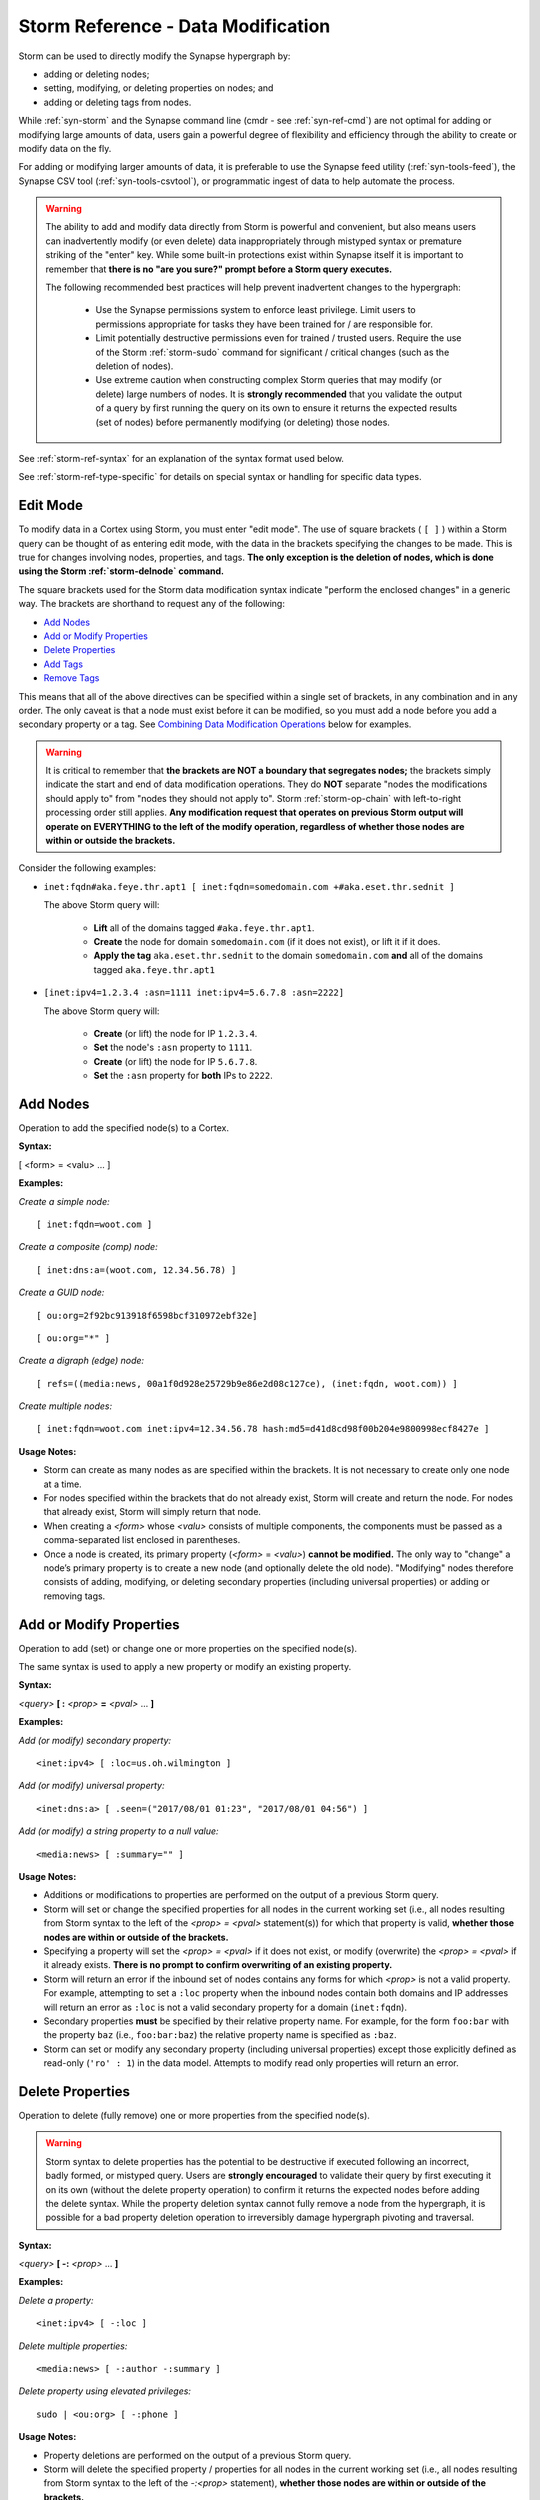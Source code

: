 



.. highlight:: none

.. _storm-ref-data-mod:

Storm Reference - Data Modification
===================================

Storm can be used to directly modify the Synapse hypergraph by:

- adding or deleting nodes;
- setting, modifying, or deleting properties on nodes; and 
- adding or deleting tags from nodes.

While :ref:`syn-storm` and the Synapse command line (cmdr - see :ref:`syn-ref-cmd`) are not optimal for adding or modifying large amounts of data, users gain a powerful degree of flexibility and efficiency through the ability to create or modify data on the fly.

For adding or modifying larger amounts of data, it is preferable to use the Synapse feed utility (:ref:`syn-tools-feed`), the Synapse CSV tool (:ref:`syn-tools-csvtool`), or programmatic ingest of data to help automate the process.

.. WARNING::
  The ability to add and modify data directly from Storm is powerful and convenient, but also means users can inadvertently modify (or even delete) data inappropriately through mistyped syntax or premature striking of the "enter" key. While some built-in protections exist within Synapse itself it is important to remember that **there is no "are you sure?" prompt before a Storm query executes.**
  
  The following recommended best practices will help prevent inadvertent changes to the hypergraph:
  
    - Use the Synapse permissions system to enforce least privilege. Limit users to permissions appropriate for tasks they have been trained for / are responsible for.
    - Limit potentially destructive permissions even for trained / trusted users. Require the use of the Storm :ref:`storm-sudo` command for significant / critical changes (such as the deletion of nodes).
    - Use extreme caution when constructing complex Storm queries that may modify (or delete) large numbers of nodes. It is **strongly recommended** that you validate the output of a query by first running the query on its own to ensure it returns the expected results (set of nodes) before permanently modifying (or deleting) those nodes.

See :ref:`storm-ref-syntax` for an explanation of the syntax format used below.

See :ref:`storm-ref-type-specific` for details on special syntax or handling for specific data types.

Edit Mode
---------

To modify data in a Cortex using Storm, you must enter "edit mode". The use of square brackets ( ``[ ]`` ) within a Storm query can be thought of as entering edit mode, with the data in the brackets specifying the changes to be made. This is true for changes involving nodes, properties, and tags. **The only exception is the deletion of nodes, which is done using the Storm :ref:`storm-delnode` command.**

The square brackets used for the Storm data modification syntax indicate "perform the enclosed changes" in a generic way. The brackets are shorthand to request any of the following:

- `Add Nodes`_
- `Add or Modify Properties`_
- `Delete Properties`_
- `Add Tags`_
- `Remove Tags`_

This means that all of the above directives can be specified within a single set of brackets, in any combination and in any order. The only caveat is that a node must exist before it can be modified, so you must add a node before you add a secondary property or a tag. See `Combining Data Modification Operations`_ below for examples.

.. WARNING::
  It is critical to remember that **the brackets are NOT a boundary that segregates nodes;** the brackets simply indicate the start and end of data modification operations. They do **NOT** separate "nodes the modifications should apply to" from "nodes they should not apply to". Storm :ref:`storm-op-chain` with left-to-right processing order still applies. **Any modification request that operates on previous Storm output will operate on EVERYTHING to the left of the modify operation, regardless of whether those nodes are within or outside the brackets.**

Consider the following examples:

- ``inet:fqdn#aka.feye.thr.apt1 [ inet:fqdn=somedomain.com +#aka.eset.thr.sednit ]``
  
  The above Storm query will:
  
    - **Lift** all of the domains tagged ``#aka.feye.thr.apt1``.
    - **Create** the node for domain ``somedomain.com`` (if it does not exist), or lift it if it does.
    - **Apply the tag** ``aka.eset.thr.sednit`` to the domain ``somedomain.com`` **and** all of the domains tagged ``aka.feye.thr.apt1``


- ``[inet:ipv4=1.2.3.4 :asn=1111 inet:ipv4=5.6.7.8 :asn=2222]``
  
  The above Storm query will:
    
    - **Create** (or lift) the node for IP ``1.2.3.4``.
    - **Set** the node's ``:asn`` property to ``1111``.
    - **Create** (or lift) the node for IP ``5.6.7.8``.
    - **Set** the ``:asn`` property for **both** IPs to ``2222``.

Add Nodes
---------

Operation to add the specified node(s) to a Cortex.

**Syntax:**

[ <form> = <valu> ... ]

**Examples:**

*Create a simple node:*


.. parsed-literal::

    [ inet:fqdn=woot.com ]


*Create a composite (comp) node:*


.. parsed-literal::

    [ inet:dns:a=(woot.com, 12.34.56.78) ]


*Create a GUID node:*


.. parsed-literal::

    [ ou:org=2f92bc913918f6598bcf310972ebf32e]



.. parsed-literal::

    [ ou:org="*" ]


*Create a digraph (edge) node:*


.. parsed-literal::

    [ refs=((media:news, 00a1f0d928e25729b9e86e2d08c127ce), (inet:fqdn, woot.com)) ]


*Create multiple nodes:*


.. parsed-literal::

    [ inet:fqdn=woot.com inet:ipv4=12.34.56.78 hash:md5=d41d8cd98f00b204e9800998ecf8427e ]


**Usage Notes:**

- Storm can create as many nodes as are specified within the brackets. It is not necessary to create only one node at a time.
- For nodes specified within the brackets that do not already exist, Storm will create and return the node. For nodes that already exist, Storm will simply return that node.
- When creating a *<form>* whose *<valu>* consists of multiple components, the components must be passed as a comma-separated list enclosed in parentheses.
- Once a node is created, its primary property (*<form>* = *<valu>*) **cannot be modified.** The only way to "change" a node’s primary property is to create a new node (and optionally delete the old node). "Modifying" nodes therefore consists of adding, modifying, or deleting secondary properties (including universal properties) or adding or removing tags.

Add or Modify Properties
------------------------

Operation to add (set) or change one or more properties on the specified node(s).

The same syntax is used to apply a new property or modify an existing property.

**Syntax:**

*<query>* **[ :** *<prop>* **=** *<pval>* ... **]**

**Examples:**

*Add (or modify) secondary property:*


.. parsed-literal::

    <inet:ipv4> [ :loc=us.oh.wilmington ]


*Add (or modify) universal property:*


.. parsed-literal::

    <inet:dns:a> [ .seen=("2017/08/01 01:23", "2017/08/01 04:56") ]


*Add (or modify) a string property to a null value:*


.. parsed-literal::

    <media:news> [ :summary="" ]


**Usage Notes:**

- Additions or modifications to properties are performed on the output of a previous Storm query. 
- Storm will set or change the specified properties for all nodes in the current working set (i.e., all nodes resulting from Storm syntax to the left of the *<prop> = <pval>* statement(s)) for which that property is valid, **whether those nodes are within or outside of the brackets.**
- Specifying a property will set the *<prop> = <pval>* if it does not exist, or modify (overwrite) the *<prop> = <pval>* if it already exists. **There is no prompt to confirm overwriting of an existing property.**
- Storm will return an error if the inbound set of nodes contains any forms for which *<prop>* is not a valid property. For example, attempting to set a ``:loc`` property when the inbound nodes contain both domains and IP addresses will return an error as ``:loc`` is not a valid secondary property for a domain (``inet:fqdn``).
- Secondary properties **must** be specified by their relative property name. For example, for the form ``foo:bar`` with the property ``baz`` (i.e., ``foo:bar:baz``) the relative property name is specified as ``:baz``.
- Storm can set or modify any secondary property (including universal properties) except those explicitly defined as read-only (``'ro' : 1``) in the data model. Attempts to modify read only properties will return an error.

Delete Properties
-----------------

Operation to delete (fully remove) one or more properties from the specified node(s).

.. WARNING::
  Storm syntax to delete properties has the potential to be destructive if executed following an incorrect, badly formed, or mistyped query. Users are **strongly encouraged** to validate their query by first executing it on its own (without the delete property operation) to confirm it returns the expected nodes before adding the delete syntax. While the property deletion syntax cannot fully remove a node from the hypergraph, it is possible for a bad property deletion operation to irreversibly damage hypergraph pivoting and traversal.

**Syntax:**

*<query>* **[ -:** *<prop>* ... **]**

**Examples:**

*Delete a property:*


.. parsed-literal::

    <inet:ipv4> [ -:loc ]


*Delete multiple properties:*


.. parsed-literal::

    <media:news> [ -:author -:summary ]


*Delete property using elevated privileges:*


.. parsed-literal::

    sudo | <ou:org> [ -:phone ]


**Usage Notes:**

- Property deletions are performed on the output of a previous Storm query.
- Storm will delete the specified property / properties for all nodes in the current working set (i.e., all nodes resulting from Storm syntax to the left of the *-:<prop>* statement), **whether those nodes are within or outside of the brackets.**
- Deleting a property fully removes the property from the node; it does not set the property to a null value.
- Properties which are read-only ( ``'ro' : 1`` ) as specified in the data model cannot be deleted.
- Storm edit operations may need to be executed using the Storm :ref:`storm-sudo` command to succeed. (As a best practice, we **strongly recommend** requiring administrator permissions activated using :ref:`storm-sudo` to carry out delete operations.)

Delete Nodes
------------

Nodes can be deleted from a Cortex using the Storm :ref:`storm-delnode` command.

Add Tags
--------

Operation to add one or more tags to the specified node(s).

**Syntax:**

*<query>* **[ +#** *<tag>* [ **=(** *<min_time>* **,** *<max_time>* **)** ] ... **]**

**Examples:**

*Add tags:*



.. parsed-literal::

    <inet:fqdn> [ +#aka.feye.thr.apt1 +#cno.infra.sink.hole ]


*Add tag with timestamps:*


.. parsed-literal::

    <inet:fqdn> [ +#cno.infra.sink.hole=(2014/11/06, 2016/11/06) ]


**Usage Notes:**

- Tag additions are performed on the output of a previous Storm query.
- Storm will add the specified tag(s) to all nodes in the current working set (i.e., all nodes resulting from Storm syntax to the left of the *+#<tag>* statement) **whether those nodes are within or outside of the brackets.**
- Timestamps can be added to a tag to show a point in time or an interval during which the tag was known to be valid or applicable to the node in question. In the second example above, the timestamps on the tag ``cno.infra.sink.hole`` are meant to indicate that the domain was sinkholed between 11/6/2014 and 11/6/2016.)
- Timestamps are applied only to the tags to which they are explicitly added. For example, adding a timestamp to the tag ``#foo.bar.baz`` does **not** add the timestamp to tags ``#foo.bar`` and ``#foo``.
- See the sections on time *<time>* and interval *<ival>* types in :ref:`storm-ref-type-specific` for additional details on times.

Modify Tags
-----------

Tags are "binary" in that they are either applied to a node or they are not. The only modification that can be made to an existing tag is to add or update any associated timestamp, which can be done using the same syntax as `Add Tags`_.

To "change" the tag applied to a node, you must add the new tag and delete the old one.

The Storm :ref:`storm-movetag` command can be used to modify tags in bulk - that is, rename an entire set of tags, or move a tag to a different tag tree.

Remove Tags
-----------

Operation to delete one or more tags from the specified node(s).

Removing a tag from a node differs from deleting the node representing a tag (a ``syn:tag`` node), which can be done using the Storm :ref:`storm-delnode` command.

.. WARNING::
  Storm syntax to remove tags has the potential to be destructive if executed on an incorrect, badly formed, or mistyped query. Users are **strongly encouraged** to validate their query by first executing it on its own to confirm it returns the expected nodes before adding the tag deletion syntax.
  
  In addition, it is **essential** to understand how removing a tag at a given position in a tag tree affects other tags within that tree. Otherwise, tags may be improperly left in place ("orphaned") or inadvertently removed.

**Syntax:**

*<query>* **[ -#** *<tag>* ... **]**

**Examples:**

*Remove a tag:*


.. parsed-literal::

    <inet:ipv4> [ -#cno.infra.anon.tor ]


*Remove a tag using elevated privileges:*


.. parsed-literal::

    sudo | <inet:ipv4> [ -#cno.infra.anon.tor ]


**Usage Notes:**

- Tag deletions are performed on the output of a previous Storm query.
- Storm will delete the specified tag(s) from all nodes in the current working set (i.e., all nodes resulting from Storm syntax to the left of the -#<tag> statement), **whether those nodes are within or outside of the brackets.**
- Deleting a leaf tag deletes **only** the leaf tag from the node. For example, ``[ -#foo.bar.baz ]`` will delete the tag ``#foo.bar.baz`` but leave the tags ``#foo.bar`` and ``#foo`` on the node.
- Deleting a non-leaf tag deletes that tag and **all tags below it in the tag hierarchy** from the node. For example, ``[ -#foo ]`` used on a node with tags ``#foo.bar.baz`` and ``#foo.hurr.derp`` will remove **all** of the following tags:

  - ``#foo.bar.baz``
  - ``#foo.hurr.derp``
  - ``#foo.bar``
  - ``#foo.hurr``
  - ``#foo``

- Storm edit operations may need to be executed using the Storm :ref:`storm-sudo` command to succeed. (As a best practice, we **strongly recommend** requiring administrator permissions activated using :ref:`storm-sudo` to carry out delete operations.)

Combining Data Modification Operations
--------------------------------------

The square brackets representing edit mode are used for a wide range of operations, meaning it is possible to combine operations within a single set of brackets.

**Examples:**

*Create a node and add secondary properties:*



.. parsed-literal::

    [ inet:ipv4=94.75.194.194 :loc=nl :asn=60781 ]


*Create a node and add a tag:*


.. parsed-literal::

    [ inet:fqdn=blackcake.net +#aka.feye.thr.apt1 ]

